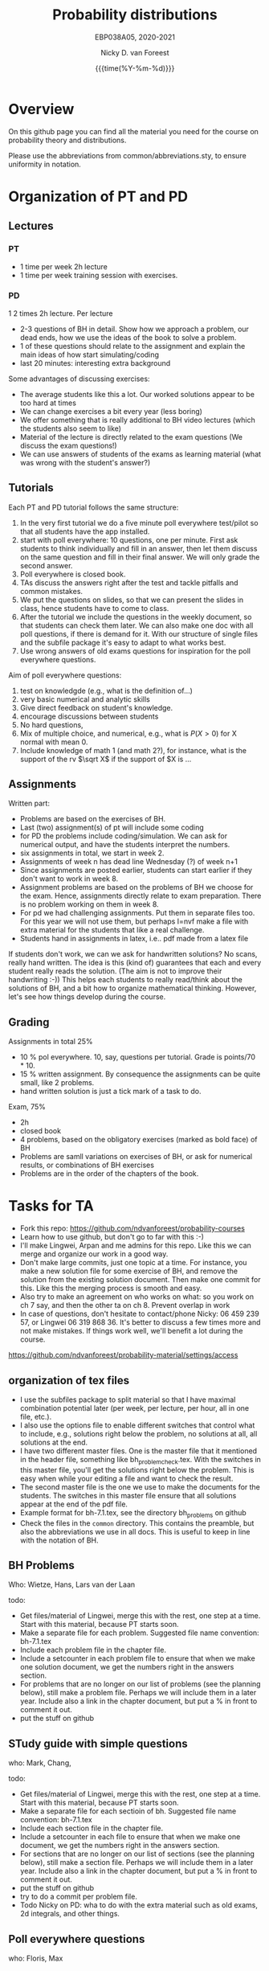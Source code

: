 #+title:   Probability distributions
#+SUBTITLE: EBP038A05, 2020-2021
#+author: Nicky D. van Foreest
#+date: {{{time(%Y-%m-%d)}}}

* Overview

On this github page you can find all the material you need for the course on probability theory and distributions.

Please use the abbreviations from common/abbreviations.sty, to ensure uniformity in notation.


* Organization of PT and PD


** Lectures

*** PT

- 1 time per week 2h lecture
- 1 time per week training  session with exercises.

*** PD

1 2 times 2h lecture.
Per lecture
- 2-3 questions of BH in detail. Show how we approach a problem, our dead ends, how we use the ideas of the book to solve a problem.
- 1 of these questions should relate to the assignment and explain the main ideas of how start simulating/coding
- last 20 minutes: interesting extra background

Some advantages of discussing exercises:
- The average students like this a lot. Our worked solutions appear to be too hard at times
- We can change exercises a bit every year (less boring)
- We offer something that is really additional to BH video lectures (which the students also seem to like)
- Material of the lecture is directly related to the exam questions (We discuss the exam questions!)
- We can use answers of students of the exams as learning material (what was wrong with the student's answer?)

** Tutorials

Each PT and PD tutorial follows the same structure:
1. In the very first tutorial we do a five minute poll everywhere test/pilot so that all students have the app installed.
2. start with poll everywhere:  10 questions, one per minute. First ask students to think individually and fill in an answer, then let them discuss on the same question and fill in their final answer. We will only grade the second answer.
3. Poll everywhere is closed book.
4. TAs discuss the answers right after the test and tackle pitfalls and common mistakes.
5. We put the questions on slides, so that we can present the slides in class, hence students have to come to class.
6. After the tutorial we include the questions in the weekly document, so that students can check them later. We can also make one doc with all poll questions, if there is demand for it. With our structure of single files and the subfile package it's easy to adapt to what works best.
7. Use  wrong answers of old  exams questions for inspiration for the poll everywhere questions.



Aim of poll everywhere questions:
1. test on knowledgde (e.g., what is the definition of...)
2. very basic numerical and analytic skills
3. Give direct feedback on student's knowledge.
4. encourage discussions between students
5. No hard questions,
6. Mix of multiple choice, and numerical, e.g., what is $P(X>0)$ for X normal with mean 0.
7. Include knowledge of math 1 (and math 2?), for instance, what is the support of the rv $\sqrt X$ if the support of $X is ...



** Assignments


Written part:
- Problems are based on the exercises of BH.
- Last (two) assignment(s) of pt will include some coding
- for PD the problems include coding/simulation. We can ask for numerical output, and have the students interpret the numbers.
- six assignments in total, we start in week 2.
- Assignments of week n has dead line Wednesday (?) of week n+1
- Since assignments are posted earlier, students can start earlier if they don't want to work in week 8.
- Assignment problems are based on the problems of BH we choose for the exam. Hence, assignments directly relate to exam preparation. There is no problem working on them in week 8.
- For pd we had challenging assignments. Put them in separate files too. For this year we will not use them, but perhaps I=nvf make a  file with extra material for the students that like a real challenge.
- Students hand in assignments in latex, i.e.. pdf made from a latex file


If students don't work, we can we ask for handwritten solutions? No scans, really hand written. The idea is this (kind of) guarantees that each and every student really reads the solution. (The aim is not to improve their handwriting :-)) This helps each  students to really read/think about the solutions of BH, and a bit how to organize  mathematical thinking. However, let's see how things develop during the course.

** Grading

Assignments in total 25%
- 10 % pol everywhere. 10, say, questions per tutorial. Grade is points/70 * 10.
- 15 % written assignment. By consequence the assignments can be quite small, like 2 problems.
- hand written solution is just a tick mark of a task to do.

Exam, 75%
- 2h
- closed book
- 4 problems, based on the obligatory exercises (marked as bold face) of BH
- Problems are samll variations on exercises of BH, or ask for numerical results, or combinations of BH exercises
- Problems are in the order of the chapters of the book.

* Tasks for TA

- Fork this repo: https://github.com/ndvanforeest/probability-courses
- Learn  how to use github, but don't go to far with this :-)
- I'll make Lingwei, Arpan and me admins for this repo. Like this we can merge and organize our work in a good way.
- Don't make large commits, just one topic at a time. For instance, you make a new solution file for some exercise of BH, and remove the solution from the existing solution document. Then  make one commit for this. Like this the merging process is smooth and easy.
- Also try to make an agreement on who works on what: so you work on ch 7 say, and then the other ta on ch 8. Prevent overlap in work
- In case of questions, don't hesitate to contact/phone Nicky: 06 459 239 57, or Lingwei 06 319 868 36. It's better to discuss a few times more and not make mistakes. If things work well, we'll benefit a lot during the course.


https://github.com/ndvanforeest/probability-material/settings/access




**  organization of tex files

- I use the subfiles package to split material so that I have maximal combination potential later (per week, per lecture, per hour, all in one file, etc.).
- I also use the options file to enable different switches that control what to include, e.g., solutions right below the problem, no solutions at all, all solutions at the end.
- I have two different master files. One is the master file that it mentioned in the header file, something like bh_problem_check.tex. With the switches in this master file, you'll get the solutions right below the problem. This is easy when while your editing  a file and want to check the result.
- The second master file is the one we use to make the documents for the students. The switches in this master file ensure that all solutions appear at the end of the pdf file.
- Example format for bh-7.1.tex, see the directory bh_problems on github
- Check the files in the ~common~ directory. This contains the preamble, but also the abbreviations we use in all docs. This is useful to keep in line with the notation of BH.


** BH Problems


Who: Wietze, Hans, Lars van der Laan

todo:
- Get files/material of Lingwei, merge this with the rest, one step at a time. Start with this material, because PT starts soon.
- Make a separate file for each  problem.  Suggested file name convention: bh-7.1.tex
- Include each problem file in the chapter file.
- Include a setcounter in each problem file to ensure that when we make one solution document, we get the numbers right in the answers section.
- For problems  that are no longer on our list of problems (see the planning below), still make a problem file. Perhaps we will include them in a later year. Include also a link in the chapter document, but put a % in front to comment it out.
- put the stuff on github


** STudy guide with simple questions

who:  Mark, Chang,

todo:
- Get files/material of Lingwei, merge this with the rest, one step at a time. Start with this material, because PT starts soon.
- Make a separate file for each sectioin of bh.  Suggested file name convention: bh-7.1.tex
- Include each section file in the chapter file.
- Include a setcounter in each file to ensure that when we make one document, we get the numbers right in the answers section.
- For sections  that are no longer on our list of sections (see the planning below), still make a section file. Perhaps we will include them in a later year. Include also a link in the chapter document, but put a % in front to comment it out.
- put the stuff on github
- try to do a commit per problem file.
- Todo Nicky on PD:  wha to do with the extra material such as old exams, 2d integrals, and other things.


** Poll everywhere questions

who: Floris, Max

- Like the study guide, organize questions per section, use the same file structure as there
- Use wrong answers of students on the exams and resits to get inspration for questions.
- Make one master document,like the study guide, that contain all questions. Perhaps students like to have all questions organized in one document, for studying/resit
- We don't need solutions in the files
- Make also a master document that we can use per week. Eg PT_week1.tex, PD_week1.tex



** Assignments

who: Machiel, Max, Mattijn

- Discuss with Lingwei about his material for pt.
- make R and python code
- split the files of PD into separate files, one per section.
- make smaller assignments, more in line with the 15% load





* PD Overview topics and sections of PD.



   |  1 |   6.4 | MGF                     |   4 |    |
   |    |   6.5 | generating moment       |   4 |    |
   |    |   6.6 | sums of iid rvs         |   1 |  9 |
   |----+-------+-------------------------+-----+----|
   |  2 |   7.0 | intro                   |   1 |    |
   |    | 7.1.1 | joint discrete          |   8 |  9 |
   |----+-------+-------------------------+-----+----|
   |  3 | 7.1.2 | joint continuous        |  10 |    |
   |    | 7.1.3 | joint hybrid            |   3 | 13 |
   |----+-------+-------------------------+-----+----|
   |  4 |   7.2 | 2d lotus                |   2 |    |
   |    |   7.3 | covariance, correlation |   6 |  8 |
   |----+-------+-------------------------+-----+----|
   |  5 |   8.0 | intro                   |   2 |    |
   |    |   8.1 | change of variable      |   3 |  5 |
   |----+-------+-------------------------+-----+----|
   |  6 |   8.4 | gamma                   |   6 |    |
   |    |   8.6 | order statistics        |   4 | 10 |
   |----+-------+-------------------------+-----+----|
   |  7 |   9.0 | intro                   |   1 |    |
   |    |   9.1 | conditioning on event   |   7 |  8 |
   |----+-------+-------------------------+-----+----|
   |  8 |   9.2 | conditioning on rv      |   2 |  2 |
   |----+-------+-------------------------+-----+----|
   |    |   9.3 | prop cond exp           |   5 |    |
   |  9 |   8.2 | convolution             |   3 |  8 |
   |----+-------+-------------------------+-----+----|
   | 10 |   9.5 | conditional var         |   3 |    |
   |    |   9.6 | adam and eve            |   3 |  6 |
   |----+-------+-------------------------+-----+----|
   | 11 |  10.0 | intro                   |   1 |    |
   |    |  10.1 | inequalities            |   7 |  8 |
   |----+-------+-------------------------+-----+----|
   | 12 |  10.2 | LLN                     |   5 |  5 |
   |----+-------+-------------------------+-----+----|
   | 13 |  10.3 | CLT                     |   5 |  5 |
   |----+-------+-------------------------+-----+----|
   | 14 |  10.4 | chi square, student     |   4 |  4 |
   |----+-------+-------------------------+-----+----|
   |    |       |                         | 100 |    |


skip:
- 6.7, 6.8. 6.9
- 7.4, 7.5, 7.6, 7.7
- 8.3, 8.5, 8.7, 8.8
- 9.4, 9.7, 9.8
- 10.5. 10.6
